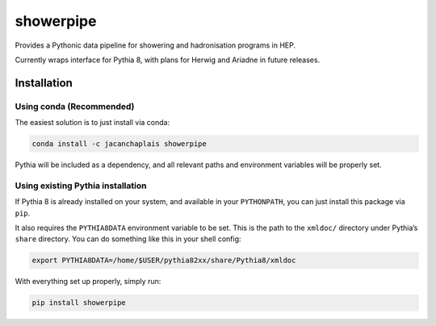 showerpipe
==========

|PyPI version| |Tests| |Documentation| |License| |Code style: black|

Provides a Pythonic data pipeline for showering and hadronisation
programs in HEP.

Currently wraps interface for Pythia 8, with plans for Herwig and
Ariadne in future releases.

Installation
------------

Using conda (Recommended)
~~~~~~~~~~~~~~~~~~~~~~~~~

The easiest solution is to just install via conda:

.. code:: bash

   conda install -c jacanchaplais showerpipe

Pythia will be included as a dependency, and all relevant paths and
environment variables will be properly set.

Using existing Pythia installation
~~~~~~~~~~~~~~~~~~~~~~~~~~~~~~~~~~

If Pythia 8 is already installed on your system, and available in your
``PYTHONPATH``, you can just install this package via ``pip``.

It also requires the ``PYTHIA8DATA`` environment variable to be set.
This is the path to the ``xmldoc/`` directory under Pythia’s ``share``
directory. You can do something like this in your shell config:

.. code:: bash

   export PYTHIA8DATA=/home/$USER/pythia82xx/share/Pythia8/xmldoc

With everything set up properly, simply run:

.. code:: bash

   pip install showerpipe

.. |PyPI version| image:: https://img.shields.io/pypi/v/showerpipe.svg
   :target: https://pypi.org/project/showerpipe/
.. |Tests| image:: https://github.com/jacanchaplais/showerpipe/actions/workflows/tests.yml/badge.svg
.. |Documentation| image:: https://readthedocs.org/projects/showerpipe/badge/?version=latest
   :target: https://showerpipe.readthedocs.io
.. |License| image:: https://img.shields.io/pypi/l/showerpipe
   :target: https://raw.githubusercontent.com/jacanchaplais/showerpipe/main/LICENSE.txt
.. |Code style: black| image:: https://img.shields.io/badge/code%20style-black-000000.svg
   :target: https://github.com/psf/black

